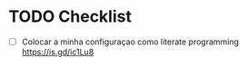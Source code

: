 * TODO Checklist

- [ ] Colocar a minha configuraçao como literate programming https://is.gd/ic1Lu8

